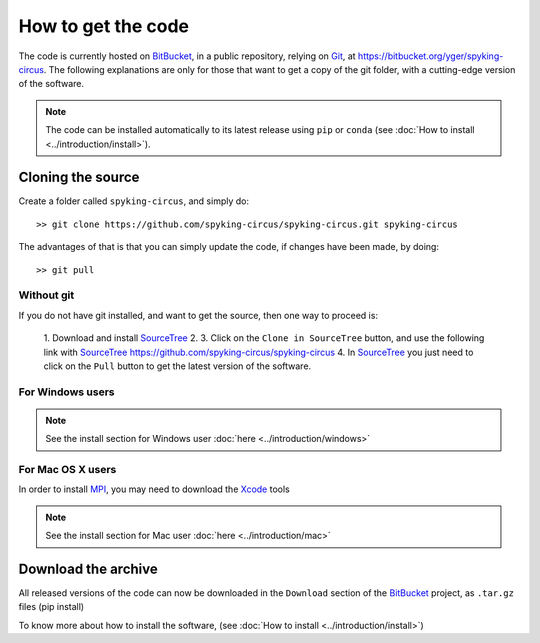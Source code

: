 How to get the code
===================

The code is currently hosted on BitBucket_, in a public repository, relying on Git_, at https://bitbucket.org/yger/spyking-circus. The following explanations are only for 
those that want to get a copy of the git folder, with a cutting-edge version of the software.

.. note::

    The code can be installed automatically to its latest release using ``pip`` or ``conda`` (see :doc:`How to install <../introduction/install>`).


Cloning the source
------------------

Create a folder called ``spyking-circus``, and simply do::

    >> git clone https://github.com/spyking-circus/spyking-circus.git spyking-circus


The advantages of that is that you can simply update the code, if changes have been made, by doing::

    >> git pull

Without git
~~~~~~~~~~~

If you do not have git installed, and want to get the source, then one way to proceed is:

    1. Download and install SourceTree_
    2. 
    3. Click on the ``Clone in SourceTree`` button, and use the following link with SourceTree_ https://github.com/spyking-circus/spyking-circus
    4. In SourceTree_ you just need to click on the ``Pull`` button to get the latest version of the software.


For Windows users
~~~~~~~~~~~~~~~~~

.. note::

	See the install section for Windows user :doc:`here <../introduction/windows>`

For Mac OS X users
~~~~~~~~~~~~~~~~~~

In order to install MPI_, you may need to download the Xcode_ tools

.. note::

	See the install section for Mac user :doc:`here <../introduction/mac>`


Download the archive
--------------------

All released versions of the code can now be downloaded in the ``Download`` section of the BitBucket_ project, as ``.tar.gz`` files (pip install)

To know more about how to install the software, (see :doc:`How to install <../introduction/install>`)



.. _BitBucket: https://bitbucket.org
.. _Git: https://git-scm.com/
.. _SourceTree: https://www.sourcetreeapp.com/ 
.. _Xcode: https://developer.apple.com/xcode/download/
.. _MPI: http://www.open-mpi.org/